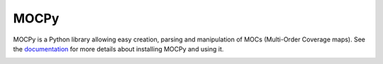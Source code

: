 *****
MOCPy
*****

MOCPy is a Python library allowing easy creation, parsing and manipulation of MOCs (Multi-Order Coverage maps). See the `documentation <https://mocpy.readthedocs.io/en/latest/>`__ for more details about installing MOCPy and using it.

|Travis Status| |AppVeyor status| |Notebook Binder| |RTD|

.. |Travis Status| image:: http://img.shields.io/travis/cds-astro/mocpy.svg?branch=master
    :target: https://travis-ci.org/cds-astro/mocpy

.. |AppVeyor status| image:: https://ci.appveyor.com/api/projects/status/26xwvddah60lhxrx/branch/master?svg=true
    :target: https://ci.appveyor.com/project/bmatthieu3/mocpy/branch/master

.. |Notebook Binder| image:: http://mybinder.org/badge.svg
    :target: https://mybinder.org/v2/gh/cds-astro/mocpy/master

.. |RTD| image:: https://readthedocs.org/projects/mocpy/badge/?version=latest
    :target: https://mocpy.readthedocs.io/en/latest/?badge=latest

